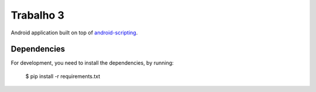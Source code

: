 Trabalho 3
==========

Android application built on top of `android-scripting <http://code.google.com/p/android-scripting>`_.

Dependencies
------------

For development, you need to install the dependencies, by running:

    $ pip install -r requirements.txt
